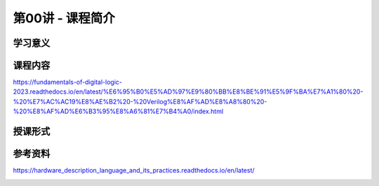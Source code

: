 .. -----------------------------------------------------------------------------
   ..
   ..  Filename       : index.rst
   ..  Author         : Huang Leilei
   ..  Status         : phase 000
   ..  Created        : 2025-02-18
   ..  Description    : description about 第00讲 - 课程简介
   ..
.. -----------------------------------------------------------------------------

第00讲 - 课程简介
--------------------------------------------------------------------------------

.. image:: 幻灯片1.JPG

学习意义
........................................
.. image:: 幻灯片2.JPG
.. image:: 幻灯片3.JPG
.. image:: 幻灯片4.JPG
.. image:: 幻灯片5.JPG
.. image:: 幻灯片6.JPG
.. image:: 幻灯片7.JPG

课程内容
........................................
.. image:: 幻灯片8.JPG
.. image:: 幻灯片9.JPG
.. image:: 幻灯片10.JPG

https://fundamentals-of-digital-logic-2023.readthedocs.io/en/latest/%E6%95%B0%E5%AD%97%E9%80%BB%E8%BE%91%E5%9F%BA%E7%A1%80%20-%20%E7%AC%AC19%E8%AE%B2%20-%20Verilog%E8%AF%AD%E8%A8%80%20-%20%E8%AF%AD%E6%B3%95%E8%A6%81%E7%B4%A0/index.html

.. image:: 幻灯片11.JPG
.. image:: 幻灯片12.JPG

授课形式
........................................
.. image:: 幻灯片13.JPG
.. image:: 幻灯片14.JPG

参考资料
........................................
.. image:: 幻灯片15.JPG
.. image:: 幻灯片16.JPG

https://hardware_description_language_and_its_practices.readthedocs.io/en/latest/

.. image:: 幻灯片17.JPG
